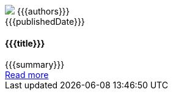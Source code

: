 ++++
<article class="pt-5 pb-5 border-bottom">
    <div class="blog-header clearfix pb-3">
        <div class="blog-author float-left">
            <img class="blog-avatar" src="{{{gravatar}}}"/>
            <span class="pl-3">{{{authors}}}</span>
        </div>
        <div class="blog-date float-right">
            {{{publishedDate}}}
        </div>
    </div>
    <div class="pb-3">
        <h4>{{{title}}}</h4>
    </div>
    <div class="pb-3">
        {{{summary}}}
    </div>
    <div class="pb-3">
        <a href="{{{href}}}">Read more</a>
    </div>
</article>
++++
